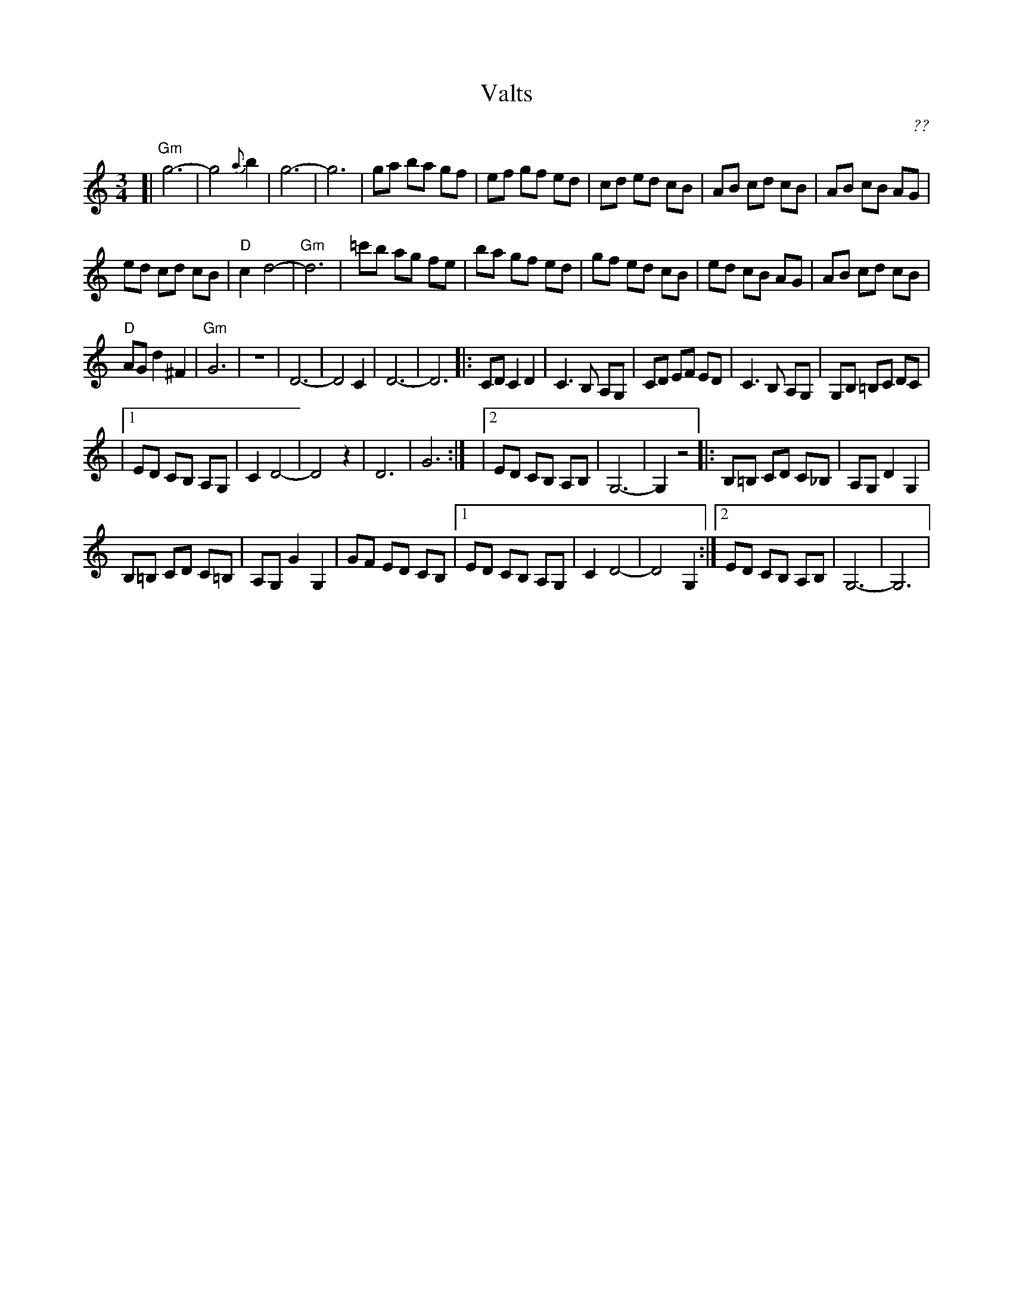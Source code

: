 X: 1
T: Valts
C: ??
R: waltz
Z: 2010 John Chambers <jc:trillian.mit.edu>
S: printed MS of unknown origin
M: 3/4
L: 1/8
K: _B^c
[| "Gm"g6- | g4 {a}b2 | g6- | g6 \
| ga ba gf | ef gf ed | cd ed cB | AB cd cB | AB cB AG |
ed cd cB | "D"c2 d4- | "Gm"d6 | =c'b ag fe \
| ba gf ed | gf ed cB | ed cB AG | AB cd cB |
"D"AG d2 ^F2 | "Gm"G6 | z6 | D6- | D4 C2 | D6- | D6 \
|: CD C2 D2 | C3 B, A,G, | CD EF ED \
| C3 B, A,G, | G,B, =B,C DC |
|1 ED CB, A,G, | C2 D4- | D4 z2 | D6 | G6 :|\
|2 ED CB, A,B, | G,6- | G,2 z4 \
|: B,=B, CD C_B, | A,G, D2 G,2 |
B,=B, CD C=B, | A,G, G2 G,2 | GF ED CB, \
|1 ED CB, A,G, | C2 D4- | D4 G,2 \
:|2 ED CB, A,B, | G,6- | G,6 |
% Is this tune complete?
